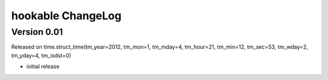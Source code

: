hookable ChangeLog
===============================

Version 0.01 
------------
Released on time.struct_time(tm_year=2012, tm_mon=1, tm_mday=4, tm_hour=21, tm_min=12, tm_sec=53, tm_wday=2, tm_yday=4, tm_isdst=0)

- initial release